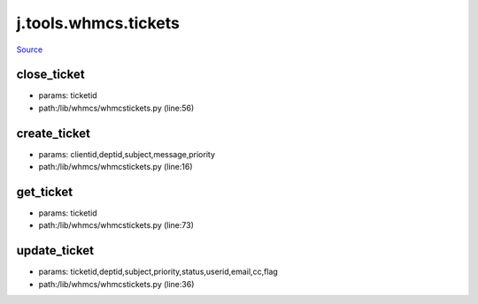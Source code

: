 
j.tools.whmcs.tickets
=====================

`Source <https://github.com/Jumpscale/jumpscale_core/tree/master/lib/JumpScale/lib/whmcs/whmcstickets.py>`_


close_ticket
------------


* params: ticketid
* path:/lib/whmcs/whmcstickets.py (line:56)


create_ticket
-------------


* params: clientid,deptid,subject,message,priority
* path:/lib/whmcs/whmcstickets.py (line:16)


get_ticket
----------


* params: ticketid
* path:/lib/whmcs/whmcstickets.py (line:73)


update_ticket
-------------


* params: ticketid,deptid,subject,priority,status,userid,email,cc,flag
* path:/lib/whmcs/whmcstickets.py (line:36)


